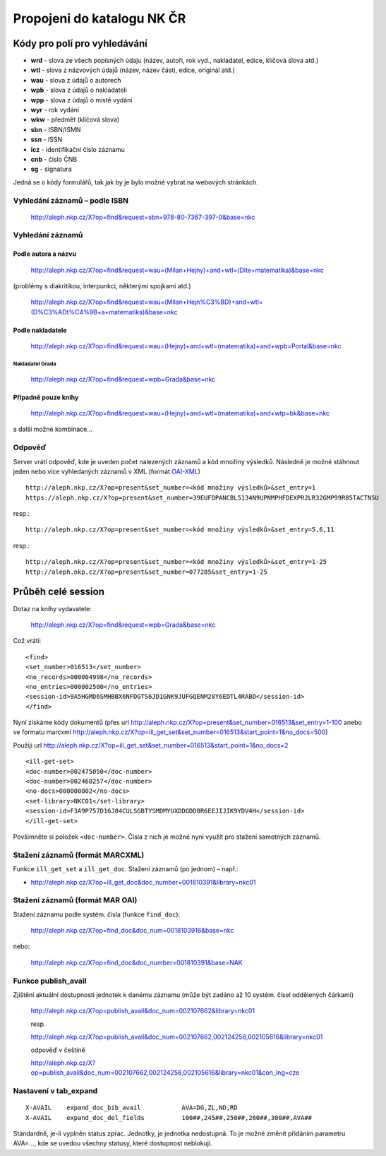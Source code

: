 Propojeni do katalogu NK ČR
===========================
Kódy pro polí pro vyhledávání
*****************************

- **wrd** - slova ze všech popisných údaju (název, autoři, rok vyd., nakladatel, edice, klíčová slova atd.)
- **wtl** - slova z názvových údajů (název, název části, edice, originál atd.)
- **wau** - slova z údajů o autorech
- **wpb** - slova z údajů o nakladateli
- **wpp** - slova z údajů o místě vydání
- **wyr** - rok vydání
- **wkw** - předmět (klíčová slova)
- **sbn** - ISBN/ISMN
- **ssn** - ISSN
- **icz** - identifikační číslo záznamu
- **cnb** - číslo ČNB
- **sg** - signatura

Jedná se o kódy formulářů, tak jak by je bylo možné vybrat na webových stránkách.

Vyhledání záznamů – podle ISBN
------------------------------
    http://aleph.nkp.cz/X?op=find&request=sbn=978-80-7367-397-0&base=nkc

Vyhledání záznamů
-----------------

Podle autora a názvu
""""""""""""""""""""
 
    http://aleph.nkp.cz/X?op=find&request=wau=(Milan+Hejny)+and+wtl=(Dite+matematika)&base=nkc

(problémy s diakritikou, interpunkci, některými spojkami atd.)
    
    http://aleph.nkp.cz/X?op=find&request=wau=(Milan+Hejn%C3%BD)+and+wtl=(D%C3%ADt%C4%9B+a+matematika)&base=nkc

Podle nakladatele
"""""""""""""""""

    http://aleph.nkp.cz/X?op=find&request=wau=(Hejny)+and+wtl=(matematika)+and+wpb=Portal&base=nkc         

Nakladatel Grada
^^^^^^^^^^^^^^^^

    http://aleph.nkp.cz/X?op=find&request=wpb=Grada&base=nkc         

Případně pouze knihy
""""""""""""""""""""

    http://aleph.nkp.cz/X?op=find&request=wau=(Hejny)+and+wtl=(matematika)+and+wtp=bk&base=nkc

a další možné kombinace…

Odpověď
-------
Server vrátí odpověď, kde je uveden počet nalezených záznamů a kód množiny výsledků. Následně je možné stáhnout jeden nebo více vyhledaných záznamů v XML (formát `OAI-XML <http://www.openarchives.org/OAI/2.0/guidelines-oai_marc.htm>`_)
::

    http://aleph.nkp.cz/X?op=present&set_number=<kód množiny výsledků>&set_entry=1
    https://aleph.nkp.cz/X?op=present&set_number=39EUFDPANCBL5134N9UPNMPHFDEXPR2LR32GMP99R85TACTN5U

resp.::

    http://aleph.nkp.cz/X?op=present&set_number=<kód množiny výsledků>&set_entry=5,6,11
    
resp.::

    http://aleph.nkp.cz/X?op=present&set_number=<kód množiny výsledků>&set_entry=1-25
    http://aleph.nkp.cz/X?op=present&set_number=077285&set_entry=1-25

Průběh celé session
*******************
Dotaz na knihy vydavatele:

    http://aleph.nkp.cz/X?op=find&request=wpb=Grada&base=nkc

Což vrátí:
::   

    <find>
    <set_number>016513</set_number>
    <no_records>000004998</no_records>
    <no_entries>000002500</no_entries>
    <session-id>9A5HGMD6SMHBBX6NFDGTS6JD1GNK9JUFGQENM28Y6EDTL4RABD</session-id>
    </find>

Nyní získáme kódy dokumentů (přes url http://aleph.nkp.cz/X?op=present&set_number=016513&set_entry=1-100 anebo ve formatu marcxml http://aleph.nkp.cz/X?op=ill_get_set&set_number=016513&start_point=1&no_docs=500)

Použiji url http://aleph.nkp.cz/X?op=ill_get_set&set_number=016513&start_point=1&no_docs=2
::

  <ill-get-set>
  <doc-number>002475050</doc-number>
  <doc-number>002468257</doc-number>
  <no-docs>000000002</no-docs>
  <set-library>NKC01</set-library>
  <session-id>F3A9P757D16J84CULSGBTYSMDMYUXDDGDD8R6EEJIJIK9YDV4H</session-id>
  </ill-get-set>

Povšimněte si položek ``<doc-number>``. Čísla z nich je možné nyní využít pro stažení samotných záznamů.

Stažení záznamů (formát MARCXML)
--------------------------------

Funkce ``ill_get_set`` a ``ill_get_doc``. Stažení záznamů (po jednom) – např.:
  
* http://aleph.nkp.cz/X?op=ill_get_doc&doc_number=001810391&library=nkc01

Stažení záznamů (formát MAR OAI)
--------------------------------
Stažení záznamu podle systém. čísla (funkce ``find_doc``):

  http://aleph.nkp.cz/X?op=find_doc&doc_num=0018103916&base=nkc

nebo:

  http://aleph.nkp.cz/X?op=find_doc&doc_number=001810391&base=NAK

Funkce publish_avail
--------------------
Zjištění aktuální dostupnosti jednotek k danému záznamu (může být zadáno až 10 systém. čísel oddělených čárkami)

  http://aleph.nkp.cz/X?op=publish_avail&doc_num=002107662&library=nkc01
  
  resp.
  
  http://aleph.nkp.cz/X?op=publish_avail&doc_num=002107662,002124258,002105616&library=nkc01
  
  odpověď v češtině
  
  http://aleph.nkp.cz/X?op=publish_avail&doc_num=002107662,002124258,002105616&library=nkc01&con_lng=cze
  
  
Nastavení v tab_expand
----------------------
::

   X-AVAIL    expand_doc_bib_avail           AVA=DG,ZL,ND,RD
   X-AVAIL    expand_doc_del_fields          100##,245##,250##,260##,300##,AVA##
   
Standardně, je-li vyplněn status zprac. Jednotky, je jednotka nedostupná.  To je možné změnit přidáním parametru AVA=…, kde se uvedou všechny statusy, které dostupnost neblokují.